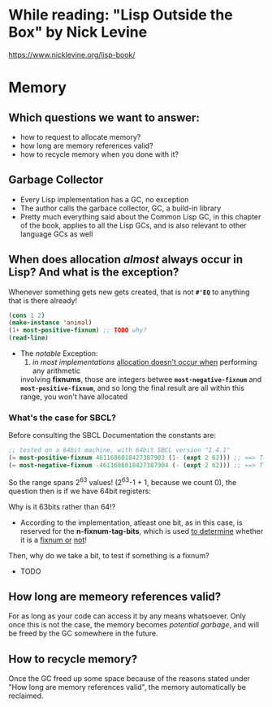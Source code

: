* While reading: "Lisp Outside the Box" by Nick Levine
  https://www.nicklevine.org/lisp-book/

* Memory

** Which questions we want to answer:
   - how to request to allocate memory?
   - how long are memory references valid?
   - how to recycle memory when you done with it?

** Garbage Collector
   - Every Lisp implementation has a GC, no exception
   - The author calls the garbace collector, GC, a build-in library
   - Pretty much everything said about the Common Lisp GC, in this chapter of the book,
     applies to all the Lisp GCs, and is also relevant to other language GCs as well


** When does allocation /almost/ always occur in Lisp? And what is the exception?
   Whenever something gets new gets created, that is not *=#'EQ=* to anything that is
   there already!

   #+BEGIN_SRC lisp
     (cons 1 2)
     (make-instance 'animal)
     (1+ most-positive-fixnum) ;; TODO why?
     (read-line)
   #+END_SRC

   + The /notable/ Exception: 
     1) /in most implementations/ _allocation doesn't occur when_ performing any arithmetic
	involving *fixnums*, those are integers betwee *=most-negative-fixnum=* and
	*=most-positive-fixnum=*, and so long the final result are all within this range,
	you won't have allocated
     
*** What's the case for SBCL?
    Before consulting the SBCL Documentation the constants are:

#+BEGIN_SRC lisp
  ;; tested on a 64bit machine, with 64bit SBCL version "1.4.1"
  (= most-positive-fixnum 4611686018427387903 (1- (expt 2 62))) ;; ==> T
  (= most-negative-fixnum -4611686018427387904 (- (expt 2 62))) ;; ==> T
#+END_SRC

  So the range spans 2^63 values! (2^63-1 + 1, because we count 0), the question then is
  if we have 64bit registers:

  Why is it 63bits rather than 64!?
  - According to the implementation, atleast one bit, as in this case, is reserved for
    the *n-fixnum-tag-bits*, which is used _to determine_ whether it is a _fixnum or_
    _not_!
    
  Then, why do we take a bit, to test if something is a fixnum?
  - TODO
    
    
  
    
  
** How long are memeory references valid?
   For as long as your code can access it by any means whatsoever. Only once this is not
   the case, the memory becomes /potential garbage/, and will be freed by the GC somewhere
   in the future.

** How to recycle memory?
   Once the GC freed up some space because of the reasons stated under "How long are
   memory references valid", the memory automatically be reclaimed.
